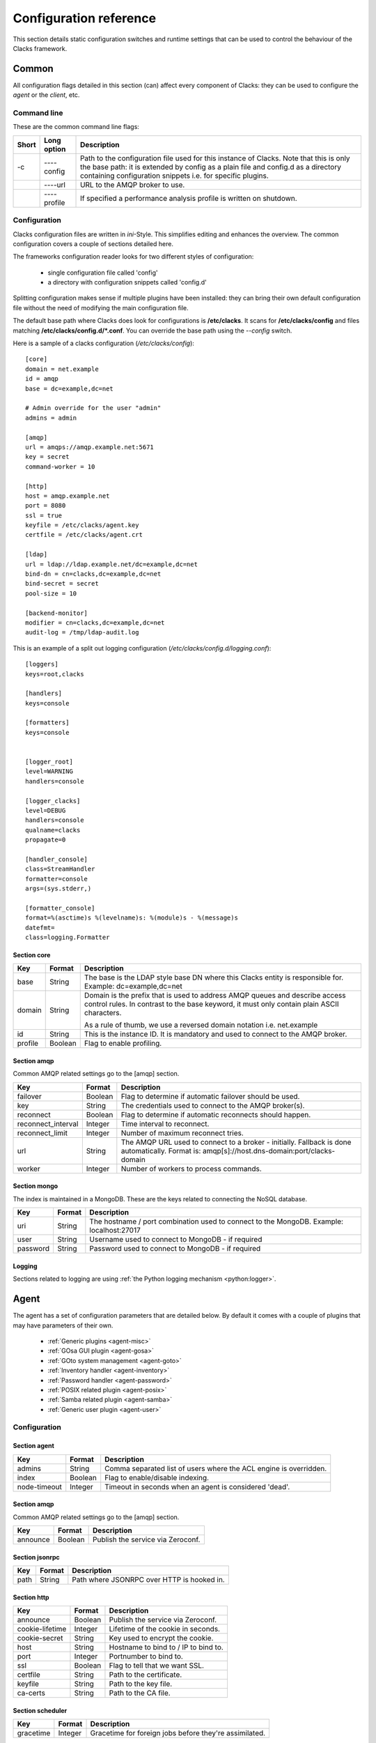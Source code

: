 Configuration reference
=======================

This section details static configuration switches and runtime settings that
can be used to control the behaviour of the Clacks framework.

Common
******

All configuration flags detailed in this section (can) affect every component
of Clacks: they can be used to configure the *agent* or the *client*, etc.

Command line
------------

These are the common command line flags:

+--------+---------------+------------------------------------------------------------+
+ Short  | Long option   | Description                                                |
+========+===============+============================================================+
+ -c     | ----config    | Path to the configuration file used for this instance of   |
+        |               | Clacks. Note that this is only the base path: it is        |
+        |               | extended by  config  as a plain file and  config.d  as a   |
+        |               | directory containing configuration snippets i.e. for       |
+        |               | specific plugins.                                          |
+--------+---------------+------------------------------------------------------------+
+        | ----url       | URL to the AMQP broker to use.                             |
+--------+---------------+------------------------------------------------------------+
+        | ----profile   | If specified a performance analysis profile is written on  |
+        |               | shutdown.                                                  |
+--------+---------------+------------------------------------------------------------+


Configuration
-------------

Clacks configuration files are written in *ini*-Style. This simplifies editing and
enhances the overview. The common configuration covers a couple of sections detailed
here.

The frameworks configuration reader looks for two different styles of configuration:

 * single configuration file called 'config'
 * a directory with configuration snippets called 'config.d'

Splitting configuration makes sense if multiple plugins have been installed: they can
bring their own default configuration file without the need of modifying the main
configuration file.

The default base path where Clacks does look for configurations is **/etc/clacks**. It
scans for **/etc/clacks/config** and files matching **/etc/clacks/config.d/*.conf**. You
can override the base path using the *--config* switch.

Here is a sample of a clacks configuration (*/etc/clacks/config*)::

  [core]
  domain = net.example
  id = amqp
  base = dc=example,dc=net

  # Admin override for the user "admin"
  admins = admin
  
  [amqp]
  url = amqps://amqp.example.net:5671
  key = secret
  command-worker = 10
  
  [http]
  host = amqp.example.net
  port = 8080
  ssl = true
  keyfile = /etc/clacks/agent.key
  certfile = /etc/clacks/agent.crt
  
  [ldap]
  url = ldap://ldap.example.net/dc=example,dc=net
  bind-dn = cn=clacks,dc=example,dc=net
  bind-secret = secret
  pool-size = 10
  
  [backend-monitor]
  modifier = cn=clacks,dc=example,dc=net
  audit-log = /tmp/ldap-audit.log

This is an example of a split out logging configuration (*/etc/clacks/config.d/logging.conf*)::

  [loggers]
  keys=root,clacks
  
  [handlers]
  keys=console
  
  [formatters]
  keys=console
  
  
  [logger_root]
  level=WARNING
  handlers=console
  
  [logger_clacks]
  level=DEBUG
  handlers=console
  qualname=clacks
  propagate=0
  
  [handler_console]
  class=StreamHandler
  formatter=console
  args=(sys.stderr,)
  
  [formatter_console]
  format=%(asctime)s %(levelname)s: %(module)s - %(message)s
  datefmt=
  class=logging.Formatter


Section **core**
~~~~~~~~~~~~~~~~

+------------------+------------+-------------------------------------------------------------+
+ Key              | Format     +  Description                                                |
+==================+============+=============================================================+
+ base             | String     + The base is the LDAP style base DN where this Clacks        |
+                  |            + entity is responsible for. Example: dc=example,dc=net       |
+------------------+------------+-------------------------------------------------------------+
+ domain           | String     + Domain is the prefix that is used to address AMQP queues    |
+                  |            + and describe access control rules. In contrast to the base  |
+                  |            + keyword, it must only contain plain ASCII characters.       |
+                  |            +                                                             |
+                  |            + As a rule of thumb, we use a reversed domain notation i.e.  |
+                  |            + net.example                                                 |
+------------------+------------+-------------------------------------------------------------+
+ id               | String     + This is the instance ID. It is mandatory and used to connect|
+                  |            + to the AMQP broker.                                         |
+------------------+------------+-------------------------------------------------------------+
+ profile          | Boolean    + Flag to enable profiling.                                   |
+------------------+------------+-------------------------------------------------------------+


Section **amqp**
~~~~~~~~~~~~~~~~

Common AMQP related settings go to the [amqp] section.

+-------------------+------------+-------------------------------------------------------------+
+ Key               | Format     +  Description                                                |
+===================+============+=============================================================+
+ failover          | Boolean    + Flag to determine if automatic failover should be used.     |
+-------------------+------------+-------------------------------------------------------------+
+ key               | String     + The credentials used to connect to the AMQP broker(s).      |
+-------------------+------------+-------------------------------------------------------------+
+ reconnect         | Boolean    + Flag to determine if automatic reconnects should happen.    |
+-------------------+------------+-------------------------------------------------------------+
+ reconnect_interval| Integer    + Time interval to reconnect.                                 |
+-------------------+------------+-------------------------------------------------------------+
+ reconnect_limit   | Integer    + Number of maximum reconnect tries.                          |
+-------------------+------------+-------------------------------------------------------------+
+ url               | String     + The AMQP URL used to connect to a broker - initially.       |
+                   |            + Fallback is done automatically. Format is:                  |
+                   |            + amqp[s]://host.dns-domain:port/clacks-domain                |
+-------------------+------------+-------------------------------------------------------------+
+ worker            | Integer    + Number of workers to process commands.                      + 
+-------------------+------------+-------------------------------------------------------------+

Section **mongo**
~~~~~~~~~~~~~~~~~

The index is maintained in a MongoDB. These are the keys related to connecting
the NoSQL database.

+------------------+------------+-------------------------------------------------------------+
+ Key              | Format     +  Description                                                |
+==================+============+=============================================================+
+ uri              | String     + The hostname / port combination used to connect to the      |
+                  |            + MongoDB. Example: localhost:27017                           |
+------------------+------------+-------------------------------------------------------------+
+ user             | String     + Username used to connect to MongoDB - if required           |
+------------------+------------+-------------------------------------------------------------+
+ password         | String     + Password used to connect to MongoDB - if required           |
+------------------+------------+-------------------------------------------------------------+

Logging
~~~~~~~

Sections related to logging are using :ref:`the Python logging mechanism <python:logger>`.

Agent
*****

The agent has a set of configuration parameters that are detailed below. By default it comes with
a couple of plugins that may have parameters of their own. 

 * :ref:`Generic plugins <agent-misc>`
 * :ref:`GOsa GUI plugin <agent-gosa>`
 * :ref:`GOto system management <agent-goto>`
 * :ref:`Inventory handler <agent-inventory>`
 * :ref:`Password handler <agent-password>`
 * :ref:`POSIX related plugin <agent-posix>`
 * :ref:`Samba related plugin <agent-samba>`
 * :ref:`Generic user plugin <agent-user>`


Configuration
-------------

Section **agent**
~~~~~~~~~~~~~~~~~

+------------------+------------+-------------------------------------------------------------+
+ Key              | Format     +  Description                                                |
+==================+============+=============================================================+
+ admins           | String     + Comma separated list of users where the ACL engine is       |
+                  |            + overridden.                                                 |
+------------------+------------+-------------------------------------------------------------+
+ index            | Boolean    +  Flag to enable/disable indexing.                           |
+------------------+------------+-------------------------------------------------------------+
+ node-timeout     | Integer    + Timeout in seconds when an agent is considered 'dead'.      |
+------------------+------------+-------------------------------------------------------------+

Section **amqp**
~~~~~~~~~~~~~~~~

Common AMQP related settings go to the [amqp] section.

+-------------------+------------+-------------------------------------------------------------+
+ Key               | Format     +  Description                                                |
+===================+============+=============================================================+
+ announce          | Boolean    + Publish the service via Zeroconf.                           +
+-------------------+------------+-------------------------------------------------------------+

Section **jsonrpc**
~~~~~~~~~~~~~~~~~~~

+------------------+------------+-------------------------------------------------------------+
+ Key              | Format     +  Description                                                |
+==================+============+=============================================================+
+ path             | String     + Path where JSONRPC over HTTP is hooked in.                  |
+------------------+------------+-------------------------------------------------------------+

Section **http**
~~~~~~~~~~~~~~~~

+------------------+------------+-------------------------------------------------------------+
+ Key              | Format     +  Description                                                |
+==================+============+=============================================================+
+ announce         | Boolean    + Publish the service via Zeroconf.                           +
+------------------+------------+-------------------------------------------------------------+
+ cookie-lifetime  | Integer    + Lifetime of the cookie in seconds.                          |
+------------------+------------+-------------------------------------------------------------+
+ cookie-secret    | String     + Key used to encrypt the cookie.                             |
+------------------+------------+-------------------------------------------------------------+
+ host             | String     + Hostname to bind to / IP to bind to.                        |
+------------------+------------+-------------------------------------------------------------+
+ port             | Integer    + Portnumber to bind to.                                      |
+------------------+------------+-------------------------------------------------------------+
+ ssl              | Boolean    + Flag to tell that we want SSL.                              |
+------------------+------------+-------------------------------------------------------------+
+ certfile         | String     + Path to the certificate.                                    |
+------------------+------------+-------------------------------------------------------------+
+ keyfile          | String     + Path to the key file.                                       |
+------------------+------------+-------------------------------------------------------------+
+ ca-certs         | String     + Path to the CA file.                                        |
+------------------+------------+-------------------------------------------------------------+

Section **scheduler**
~~~~~~~~~~~~~~~~~~~~~

+------------------+------------+-------------------------------------------------------------+
+ Key              | Format     +  Description                                                |
+==================+============+=============================================================+
+ gracetime        | Integer    + Gracetime for foreign jobs before they're assimilated.      +
+------------------+------------+-------------------------------------------------------------+

Section **ldap**
~~~~~~~~~~~~~~~~

+------------------+------------+-------------------------------------------------------------+
+ Key              | Format     +  Description                                                |
+==================+============+=============================================================+
+ bind-secret      | String     + Credentials for the bind user.                              +
+------------------+------------+-------------------------------------------------------------+
+ bind-user        | String     + DN of the bind user.                                        +
+------------------+------------+-------------------------------------------------------------+
+ retry-delay      | String     + Delay before a retry should be done.                        +
+------------------+------------+-------------------------------------------------------------+
+ retry-max        | String     + Maximum of retries before considering connection 'dead'.    +
+------------------+------------+-------------------------------------------------------------+
+ tls              | Boolean    + Use TLS to connect to the LDAP server.                      +
+------------------+------------+-------------------------------------------------------------+
+ url              | String     + URL to connect to - includes the LDAP base.                 +
+------------------+------------+-------------------------------------------------------------+

Backends
--------

Section **backend-sql**
~~~~~~~~~~~~~~~~~~~~~~~

+------------------+------------+-------------------------------------------------------------+
+ Key              | Format     +  Description                                                |
+==================+============+=============================================================+
+ connection       | String     + SQLAlchemy string to connect to a SQL database.             +
+------------------+------------+-------------------------------------------------------------+

Section **backend-json**
~~~~~~~~~~~~~~~~~~~~~~~~

+------------------+------------+-------------------------------------------------------------+
+ Key              | Format     +  Description                                                |
+==================+============+=============================================================+
+ database-file    | String     + Path to the database file that keeps the JSON information.  +
+------------------+------------+-------------------------------------------------------------+

Section **backend-ldap**
~~~~~~~~~~~~~~~~~~~~~~~~

+------------------+------------+-------------------------------------------------------------+
+ Key              | Format     +  Description                                                |
+==================+============+=============================================================+
+ uuid-attribute   | String     + Attribute that keeps the object UUID.                       +
+------------------+------------+-------------------------------------------------------------+
+ create-attribute | String     + Attribute that keeps the creation date.                     +
+------------------+------------+-------------------------------------------------------------+
+ modify-attribute | String     + Attribute that keeps the modification date.                 +
+------------------+------------+-------------------------------------------------------------+
+ pool-filter      | String     + Filter to find nex ID.                                      +
+------------------+------------+-------------------------------------------------------------+

Section **backend-mongodb**
~~~~~~~~~~~~~~~~~~~~~~~~~~~

+------------------+------------+-------------------------------------------------------------+
+ Key              | Format     +  Description                                                |
+==================+============+=============================================================+
+ database         | String     + Name of the MongoDB database.                               +
+------------------+------------+-------------------------------------------------------------+
+ collection       | String     + Name of the MongoDB collection inside the database.         +
+------------------+------------+-------------------------------------------------------------+


Backend monitor
---------------

Section **backend-monitor**
~~~~~~~~~~~~~~~~~~~~~~~~~~~

+------------------+------------+-------------------------------------------------------------+
+ Key              | Format     +  Description                                                |
+==================+============+=============================================================+
+ audit-log        | String     + LDAP audit log file which is scanned for updates.           |
+------------------+------------+-------------------------------------------------------------+
+ modifier         | String     + DN of Clacks configured LDAP managing user.                 |
+------------------+------------+-------------------------------------------------------------+

ACL
---

Managing access control is configuration in the broader sense. You can read more on
this topic in the section :ref:`clacks-acl`.


Client
******

The Clacks client is divided into two parts: the main part and the DBUS part. The client can
be extended thru plugins that may have separate configuration parameters, too:

 * :ref:`Generic DBUS support <client-dbus>`
 * :ref:`DBUS libnotify user notifications <client-notify>`
 * :ref:`Fusioninventory integration <client-fusion>`
 * :ref:`Powermanagement related methods <client-power>`
 * :ref:`Session notifications <client-session>`

Configuration
-------------

Section **client**
~~~~~~~~~~~~~~~~~~

+------------------+------------+-------------------------------------------------------------+
+ Key              | Format     +  Description                                                |
+==================+============+=============================================================+
+ ping-interval    | Integer    + Update ping to the Clacks framework to show: I'm still here.|
+------------------+------------+-------------------------------------------------------------+
+ spool            | String     + Spool directory used for several temporary files.           |
+------------------+------------+-------------------------------------------------------------+

DBUS
****

The DBUS component is the root-component of the Clacks client side. It allows the client
to trigger certain commands as root, but grants non-root operation for the client itself. By
default it comes with a couple of plugins that may have parameters of their own.

 * :ref:`Fusioninventory integration <dbus-fusion>`
 * :ref:`DBUS libnotify user notifications <dbus-notify>`
 * :ref:`Managing unix services <dbus-service>`
 * :ref:`Executing shell commands <dbus-shell>`
 * :ref:`Wake on lan client <dbus-wakeonlan>`

Configuration
-------------

Section **dbus**
~~~~~~~~~~~~~~~~

+------------------+------------+-------------------------------------------------------------+
+ Key              | Format     +  Description                                                |
+==================+============+=============================================================+
+ script-path      | String     + Script directory that is scanned for DBUS exported scripts. |
+------------------+------------+-------------------------------------------------------------+
